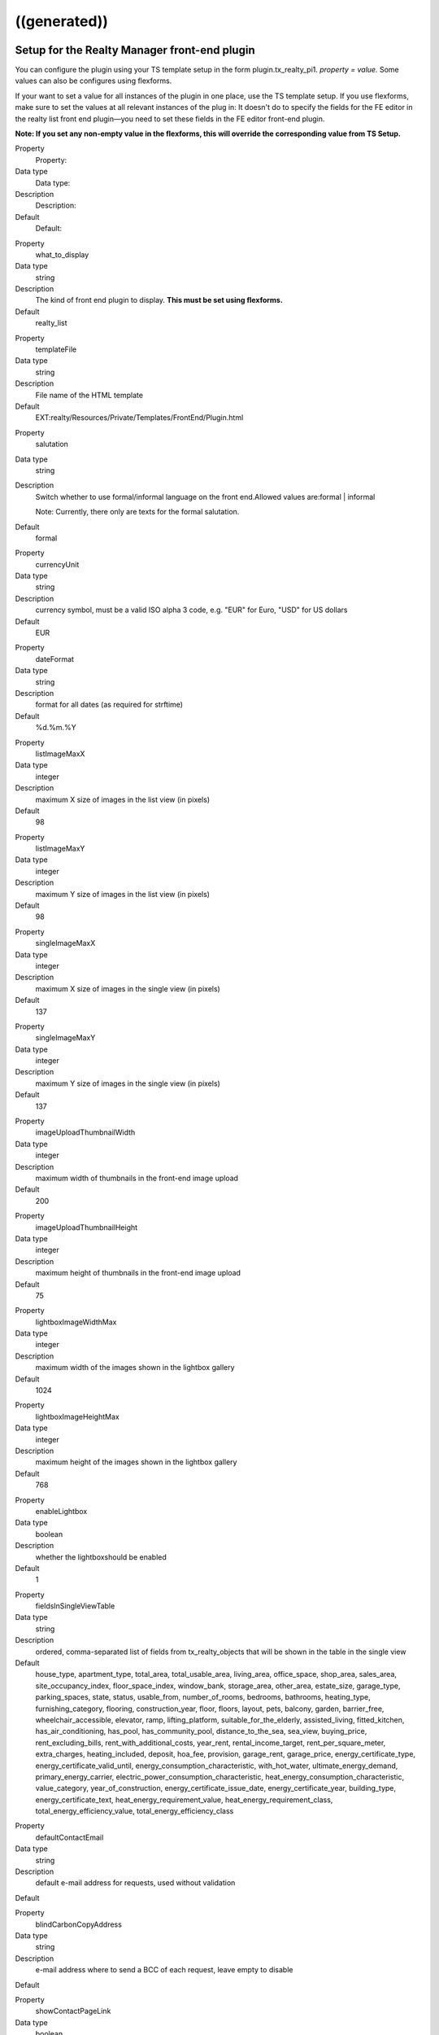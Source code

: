 .. ==================================================
.. FOR YOUR INFORMATION
.. --------------------------------------------------
.. -*- coding: utf-8 -*- with BOM.

.. ==================================================
.. DEFINE SOME TEXTROLES
.. --------------------------------------------------
.. role::   underline
.. role::   typoscript(code)
.. role::   ts(typoscript)
   :class:  typoscript
.. role::   php(code)


((generated))
^^^^^^^^^^^^^

Setup for the Realty Manager front-end plugin
"""""""""""""""""""""""""""""""""""""""""""""

You can configure the plugin using your TS template setup in the form
plugin.tx\_realty\_pi1. *property = value.* Some values can also be
configures using flexforms.

If your want to set a value for all instances of the plugin in one
place, use the TS template setup. If you use flexforms, make sure to
set the values at all relevant instances of the plug in: It doesn't do
to specify the fields for the FE editor in the realty list front end
plugin—you need to set these fields in the FE editor front-end plugin.

**Note: If you set any non-empty value in the flexforms, this will
override the corresponding value from TS Setup.**

.. ### BEGIN~OF~TABLE ###

.. container:: table-row

   Property
         Property:

   Data type
         Data type:

   Description
         Description:

   Default
         Default:


.. container:: table-row

   Property
         what\_to\_display

   Data type
         string

   Description
         The kind of front end plugin to display. **This must be set using
         flexforms.**

   Default
         realty\_list


.. container:: table-row

   Property
         templateFile

   Data type
         string

   Description
         File name of the HTML template

   Default
         EXT:realty/Resources/Private/Templates/FrontEnd/Plugin.html


.. container:: table-row

   Property
         salutation

   Data type
         string

   Description
         Switch whether to use formal/informal language on the front
         end.Allowed values are:formal \| informal

         Note: Currently, there only are texts for the formal salutation.

   Default
         formal


.. container:: table-row

   Property
         currencyUnit

   Data type
         string

   Description
         currency symbol, must be a valid ISO alpha 3 code, e.g. "EUR" for
         Euro, "USD" for US dollars

   Default
         EUR


.. container:: table-row

   Property
         dateFormat

   Data type
         string

   Description
         format for all dates (as required for strftime)

   Default
         %d.%m.%Y


.. container:: table-row

   Property
         listImageMaxX

   Data type
         integer

   Description
         maximum X size of images in the list view (in pixels)

   Default
         98


.. container:: table-row

   Property
         listImageMaxY

   Data type
         integer

   Description
         maximum Y size of images in the list view (in pixels)

   Default
         98


.. container:: table-row

   Property
         singleImageMaxX

   Data type
         integer

   Description
         maximum X size of images in the single view (in pixels)

   Default
         137


.. container:: table-row

   Property
         singleImageMaxY

   Data type
         integer

   Description
         maximum Y size of images in the single view (in pixels)

   Default
         137


.. container:: table-row

   Property
         imageUploadThumbnailWidth

   Data type
         integer

   Description
         maximum width of thumbnails in the front-end image upload

   Default
         200


.. container:: table-row

   Property
         imageUploadThumbnailHeight

   Data type
         integer

   Description
         maximum height of thumbnails in the front-end image upload

   Default
         75


.. container:: table-row

   Property
         lightboxImageWidthMax

   Data type
         integer

   Description
         maximum width of the images shown in the lightbox gallery

   Default
         1024


.. container:: table-row

   Property
         lightboxImageHeightMax

   Data type
         integer

   Description
         maximum height of the images shown in the lightbox gallery

   Default
         768


.. container:: table-row

   Property
         enableLightbox

   Data type
         boolean

   Description
         whether the lightboxshould be enabled

   Default
         1


.. container:: table-row

   Property
         fieldsInSingleViewTable

   Data type
         string

   Description
         ordered, comma-separated list of fields from tx\_realty\_objects that
         will be shown in the table in the single view

   Default
         house\_type, apartment\_type, total\_area, total\_usable\_area, living\_area, office\_space, shop\_area, sales\_area, site\_occupancy\_index, floor\_space\_index, window\_bank, storage\_area, other\_area, estate\_size, garage\_type, parking\_spaces, state, status, usable\_from, number\_of\_rooms, bedrooms, bathrooms, heating\_type, furnishing\_category, flooring, construction\_year, floor, floors, layout, pets, balcony, garden, barrier\_free, wheelchair\_accessible, elevator, ramp, lifting\_platform, suitable\_for\_the\_elderly, assisted\_living, fitted\_kitchen, has\_air\_conditioning, has\_pool, has\_community\_pool, distance\_to\_the\_sea, sea\_view, buying\_price, rent\_excluding\_bills, rent\_with\_additional\_costs, year\_rent, rental\_income\_target, rent\_per\_square\_meter, extra\_charges, heating\_included, deposit, hoa\_fee, provision, garage\_rent, garage\_price, energy\_certificate\_type, energy\_certificate\_valid\_until, energy\_consumption\_characteristic, with\_hot\_water, ultimate\_energy\_demand, primary\_energy\_carrier, electric\_power\_consumption\_characteristic, heat\_energy\_consumption\_characteristic, value\_category, year\_of\_construction, energy\_certificate\_issue\_date, energy\_certificate\_year, building\_type, energy\_certificate\_text, heat\_energy\_requirement\_value, heat\_energy\_requirement\_class, total\_energy\_efficiency\_value, total\_energy\_efficiency\_class


.. container:: table-row

   Property
         defaultContactEmail

   Data type
         string

   Description
         default e-mail address for requests, used without validation

   Default


.. container:: table-row

   Property
         blindCarbonCopyAddress

   Data type
         string

   Description
         e-mail address where to send a BCC of each request, leave empty to
         disable

   Default


.. container:: table-row

   Property
         showContactPageLink

   Data type
         boolean

   Description
         whether the contact form should be displayed (applicable in single and
         favorites view)

   Default
         0


.. container:: table-row

   Property
         visibleContactFormFields

   Data type
         string

   Description
         Comma-separated list of fields to show in the contact form, allowed
         values are:name, street, zip\_and\_city, telephone, request, viewing,
         information, callback, terms, law

   Default
         name,street,zip\_and\_city,telephone,request


.. container:: table-row

   Property
         requiredContactFormFields

   Data type
         string

   Description
         Comma-separated list of required fields for the contact form; allowed
         values are:name, street, zip, city, telephone, request

   Default
         name,request


.. container:: table-row

   Property
         termsPID

   Data type
         page\_id

   Description
         PID of the page containing the terms linked from the contact form

   Default


.. container:: table-row

   Property
         favoriteFieldsInSession

   Data type
         string

   Description
         ordered, comma-separated list of field names that will be stored in
         the session when displaying the favorites list, leave empty to
         disable; all DB column names from tx\_realty\_objects are allowed

   Default


.. container:: table-row

   Property
         requireLoginForSingleViewPage

   Data type
         boolean

   Description
         whether the single view page may only be viewed by logged-in FE users

   Default
         0


.. container:: table-row

   Property
         loginPID

   Data type
         page\_id

   Description
         PID of the login page (only necessary if you set
         requireLoginForDetailsPage to 1)

   Default
         none


.. container:: table-row

   Property
         contactPID

   Data type
         page\_id

   Description
         PID of the contact page which will be linked from the favorites list
         (leave empty to disable this link)

   Default
         none


.. container:: table-row

   Property
         pages

   Data type
         string

   Description
         Starting point: comma-separated list of PIDs that contain the realty
         records to be displayed;  **usually this is selected via flexforms**

   Default


.. container:: table-row

   Property
         recursive

   Data type
         integer

   Description
         recursion level for the starting point/pages list;  **usually this is
         selected via flexforms**

   Default
         0


.. container:: table-row

   Property
         staticSqlFilter

   Data type
         string

   Description
         static SQL filter (will be appended to the WHERE clause using " AND ")

   Default


.. container:: table-row

   Property
         checkboxesFilter

   Data type
         string

   Description
         name of the DB field to create the search filter checkboxes from

   Default


.. container:: table-row

   Property
         orderBy

   Data type
         string

   Description
         which DB field is used for the default sorting in the list view

   Default
         tstamp


.. container:: table-row

   Property
         sortCriteria

   Data type
         string

   Description
         DB fields by which a FE user can sort the list view

   Default


.. container:: table-row

   Property
         displayedSearchWidgetFields

   Data type
         String

   Description
         list of search fields which should be displayed in the search widget
         available fields are: site, priceRanges, uid, objectNumber, city,
         district, objectType, rent, livingArea, houseType, numberOfRooms

   Default
         sites


.. container:: table-row

   Property
         singleViewPartsToDisplay

   Data type
         string

   Description
         keys of the single View parts to display, should be set via flexforms

   Default
         heading,address,description,documents,furtherDescription,price,overvie
         wTable,imageThumbnails,addToFavoritesButton,contactButton,offerer,prin
         tPageButton,backButton


.. container:: table-row

   Property
         singlePID

   Data type
         page\_id

   Description
         PID of the page for the single view (leave empty to use the same page
         as the list view)

   Default


.. container:: table-row

   Property
         favoritesPID

   Data type
         page\_id

   Description
         PID of the page with the favorites list

   Default


.. container:: table-row

   Property
         filterFormTargetPID

   Data type
         page\_id

   Description
         PID of the target page for the search form and the city selector

   Default


.. container:: table-row

   Property
         editorPID

   Data type
         page\_id

   Description
         PID of the page with the FE editor

   Default


.. container:: table-row

   Property
         imageUploadPID

   Data type
         page\_id

   Description
         PID of the page with the image upload

   Default


.. container:: table-row

   Property
         objectsByOwnerPID

   Data type
         page\_id

   Description
         PID of the target page for the list of objects by one owner

   Default


.. container:: table-row

   Property
         offererImageMaxWidth

   Data type
         Integer

   Description
         the maximum width for the offerer image

   Default
         150


.. container:: table-row

   Property
         offererImageMaxHeight

   Data type
         integer

   Description
         the maximum height for the offerer image

   Default
         100


.. container:: table-row

   Property
         userGroupsForOffererList

   Data type
         string

   Description
         Comma-separated list of FE user group UIDs for the offerer list

   Default


.. container:: table-row

   Property
         displayedContactInformation

   Data type
         string

   Description
         Comma-separated list of contact information to display

   Default
         offerer\_label,telephone


.. container:: table-row

   Property
         displayedContactInformationSpecial

   Data type
         string

   Description
         Comma-separated list of contact information to display of the offerers
         in the groups in groupsWithSpeciallyDisplayedContactInformation

   Default
         offerer\_label,telephone


.. container:: table-row

   Property
         groupsWithSpeciallyDisplayedContactInformation

   Data type
         string

   Description
         Comma-separated list of user group UIDs of which to display special
         offerer information

   Default


.. container:: table-row

   Property
         sysFolderForFeCreatedRecords

   Data type
         page\_id

   Description
         PID of the system folder for FE-created records

   Default


.. container:: table-row

   Property
         sysFolderForFeCreatedAuxiliaryRecords

   Data type
         page\_id

   Description
         PID of the system folder for FE-created auxiliary records

   Default


.. container:: table-row

   Property
         feEditorRedirectPid

   Data type
         page\_id

   Description
         PID of the FE page to redirect to after saving a FE-created record

   Default


.. container:: table-row

   Property
         feEditorNotifyEmail

   Data type
         string

   Description
         e-mail address that receives a message if a new record has been FE-
         created

   Default


.. container:: table-row

   Property
         feEditorTemplateFile

   Data type
         string

   Description
         location of the HTML template file for the FE editor and image upload

   Default
         EXT:realty/Resources/Private/Templates/FrontEnd/Editor.html


.. container:: table-row

   Property
         showGoogleMaps

   Data type
         boolean

   Description
         whether Google Maps should be displayed in the list view

   Default
         0


.. container:: table-row

   Property
         defaultCountryUID

   Data type
         Integer

   Description
         default country for objects that have no country set (a UID from the
         static\_countries table, 54 = Germany)

   Default
         54


.. container:: table-row

   Property
         showIdSearchInFilterForm

   Data type
         string

   Description
         Show ID search in search view. If set to 'uid' the UID search form
         will be displayed, if set to 'objectNumber' the object number search
         form will be shown. If left empty the search field will be hidden.

   Default


.. container:: table-row

   Property
         advertisementPID

   Data type
         page\_id

   Description
         the page ID with an advertisement form for realty objects, leave empty
         to disable the link

   Default


.. container:: table-row

   Property
         advertisementParameterForObjectUid

   Data type
         string

   Description
         he GET parameter name that will contain the UID of realty object for
         the "advertise" link, e.g. "tx\_foo[uid]"

   Default


.. container:: table-row

   Property
         advertisementExpirationInDays

   Data type
         integer

   Description
         the number of days after which an advertisement expires, set to 0 to
         have no expiration

   Default


.. container:: table-row

   Property
         priceOnlyIfAvailable

   Data type
         boolean

   Description
         whether the price (buying price or rent) should only be visible if an
         object is vacant or reserved, but not if it is sold of rented

   Default
         0


.. container:: table-row

   Property
         enableNextPreviousButtons

   Data type
         boolean

   Description
         whether to show the next and previous buttons

   Default
         0


.. ###### END~OF~TABLE ######

[tsref:plugin.tx\_realty\_pi1]


Setup for the list view
"""""""""""""""""""""""

For the list view, there are some additional configuration option that
can only be set using the TS setup (not with flexforms) in the form
plugin.tx\_realty\_pi1.listView. *property = value.*

.. ### BEGIN~OF~TABLE ###

.. container:: table-row

   Property
         Property:

   Data type
         Data type:

   Description
         Description:

   Default
         Default:


.. container:: table-row

   Property
         results\_at\_a\_time

   Data type
         integer

   Description
         the number of realty objects that will be displayed per page

   Default
         10


.. container:: table-row

   Property
         maxPages

   Data type
         integer

   Description
         how many pages should be displayed in the list view page navigation

   Default
         5


.. container:: table-row

   Property
         descFlag

   Data type
         boolean

   Description
         the default sort order in the list view: 0 = ascending, 1 = descending

   Default
         1


.. ###### END~OF~TABLE ######

[tsref:plugin.tx\_realty\_pi1.listView]


Constants for the Realty Manager front-end plug-in in plugin.tx\_realty\_pi1
""""""""""""""""""""""""""""""""""""""""""""""""""""""""""""""""""""""""""""

You can configure the plug-in using your TS template constant in the
form plugin.tx\_realty\_pi1. *property = value.*

.. ### BEGIN~OF~TABLE ###

.. container:: table-row

   Property
         Property:

   Data type
         Data type:

   Description
         Description:

   Default
         Default:


.. container:: table-row

   Property
         cssFile

   Data type
         string

   Description
         location of the general CSS file (set as empty to not include the
         file)

   Default
         EXT:realty/pi1/tx\_realty\_pi1.tpl.css


.. container:: table-row

   Property
         cssFileScreen

   Data type
         string

   Description
         location of the screen-only CSS file (leave empty to include no CSS
         file)

   Default
         EXT:realty/pi1/tx\_realty\_pi1\_screen.css


.. container:: table-row

   Property
         cssFilePrint

   Data type
         string

   Description
         location of the print-only CSS file (leave empty to include no CSS
         file)

   Default
         EXT:realty/pi1/tx\_realty\_pi1\_print.css


.. ###### END~OF~TABLE ######

